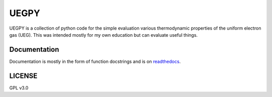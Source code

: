 UEGPY
=====

UEGPY is a collection of python code for the simple evaluation various thermodynamic
properties of the uniform electron gas (UEG). This was intended mostly for my own
education but can evaluate useful things.

Documentation
-------------
Documentation is mostly in the form of function docstrings and is on `readthedocs
<https://uegpy.readthedocs.org>`_.

.. image:: http://readthedocs.org/projects/uegpy/badge/?version=latest
    :target: http://uegpy.readthedocs.io/en/latest/?badge=latest

LICENSE
-------
GPL v3.0
